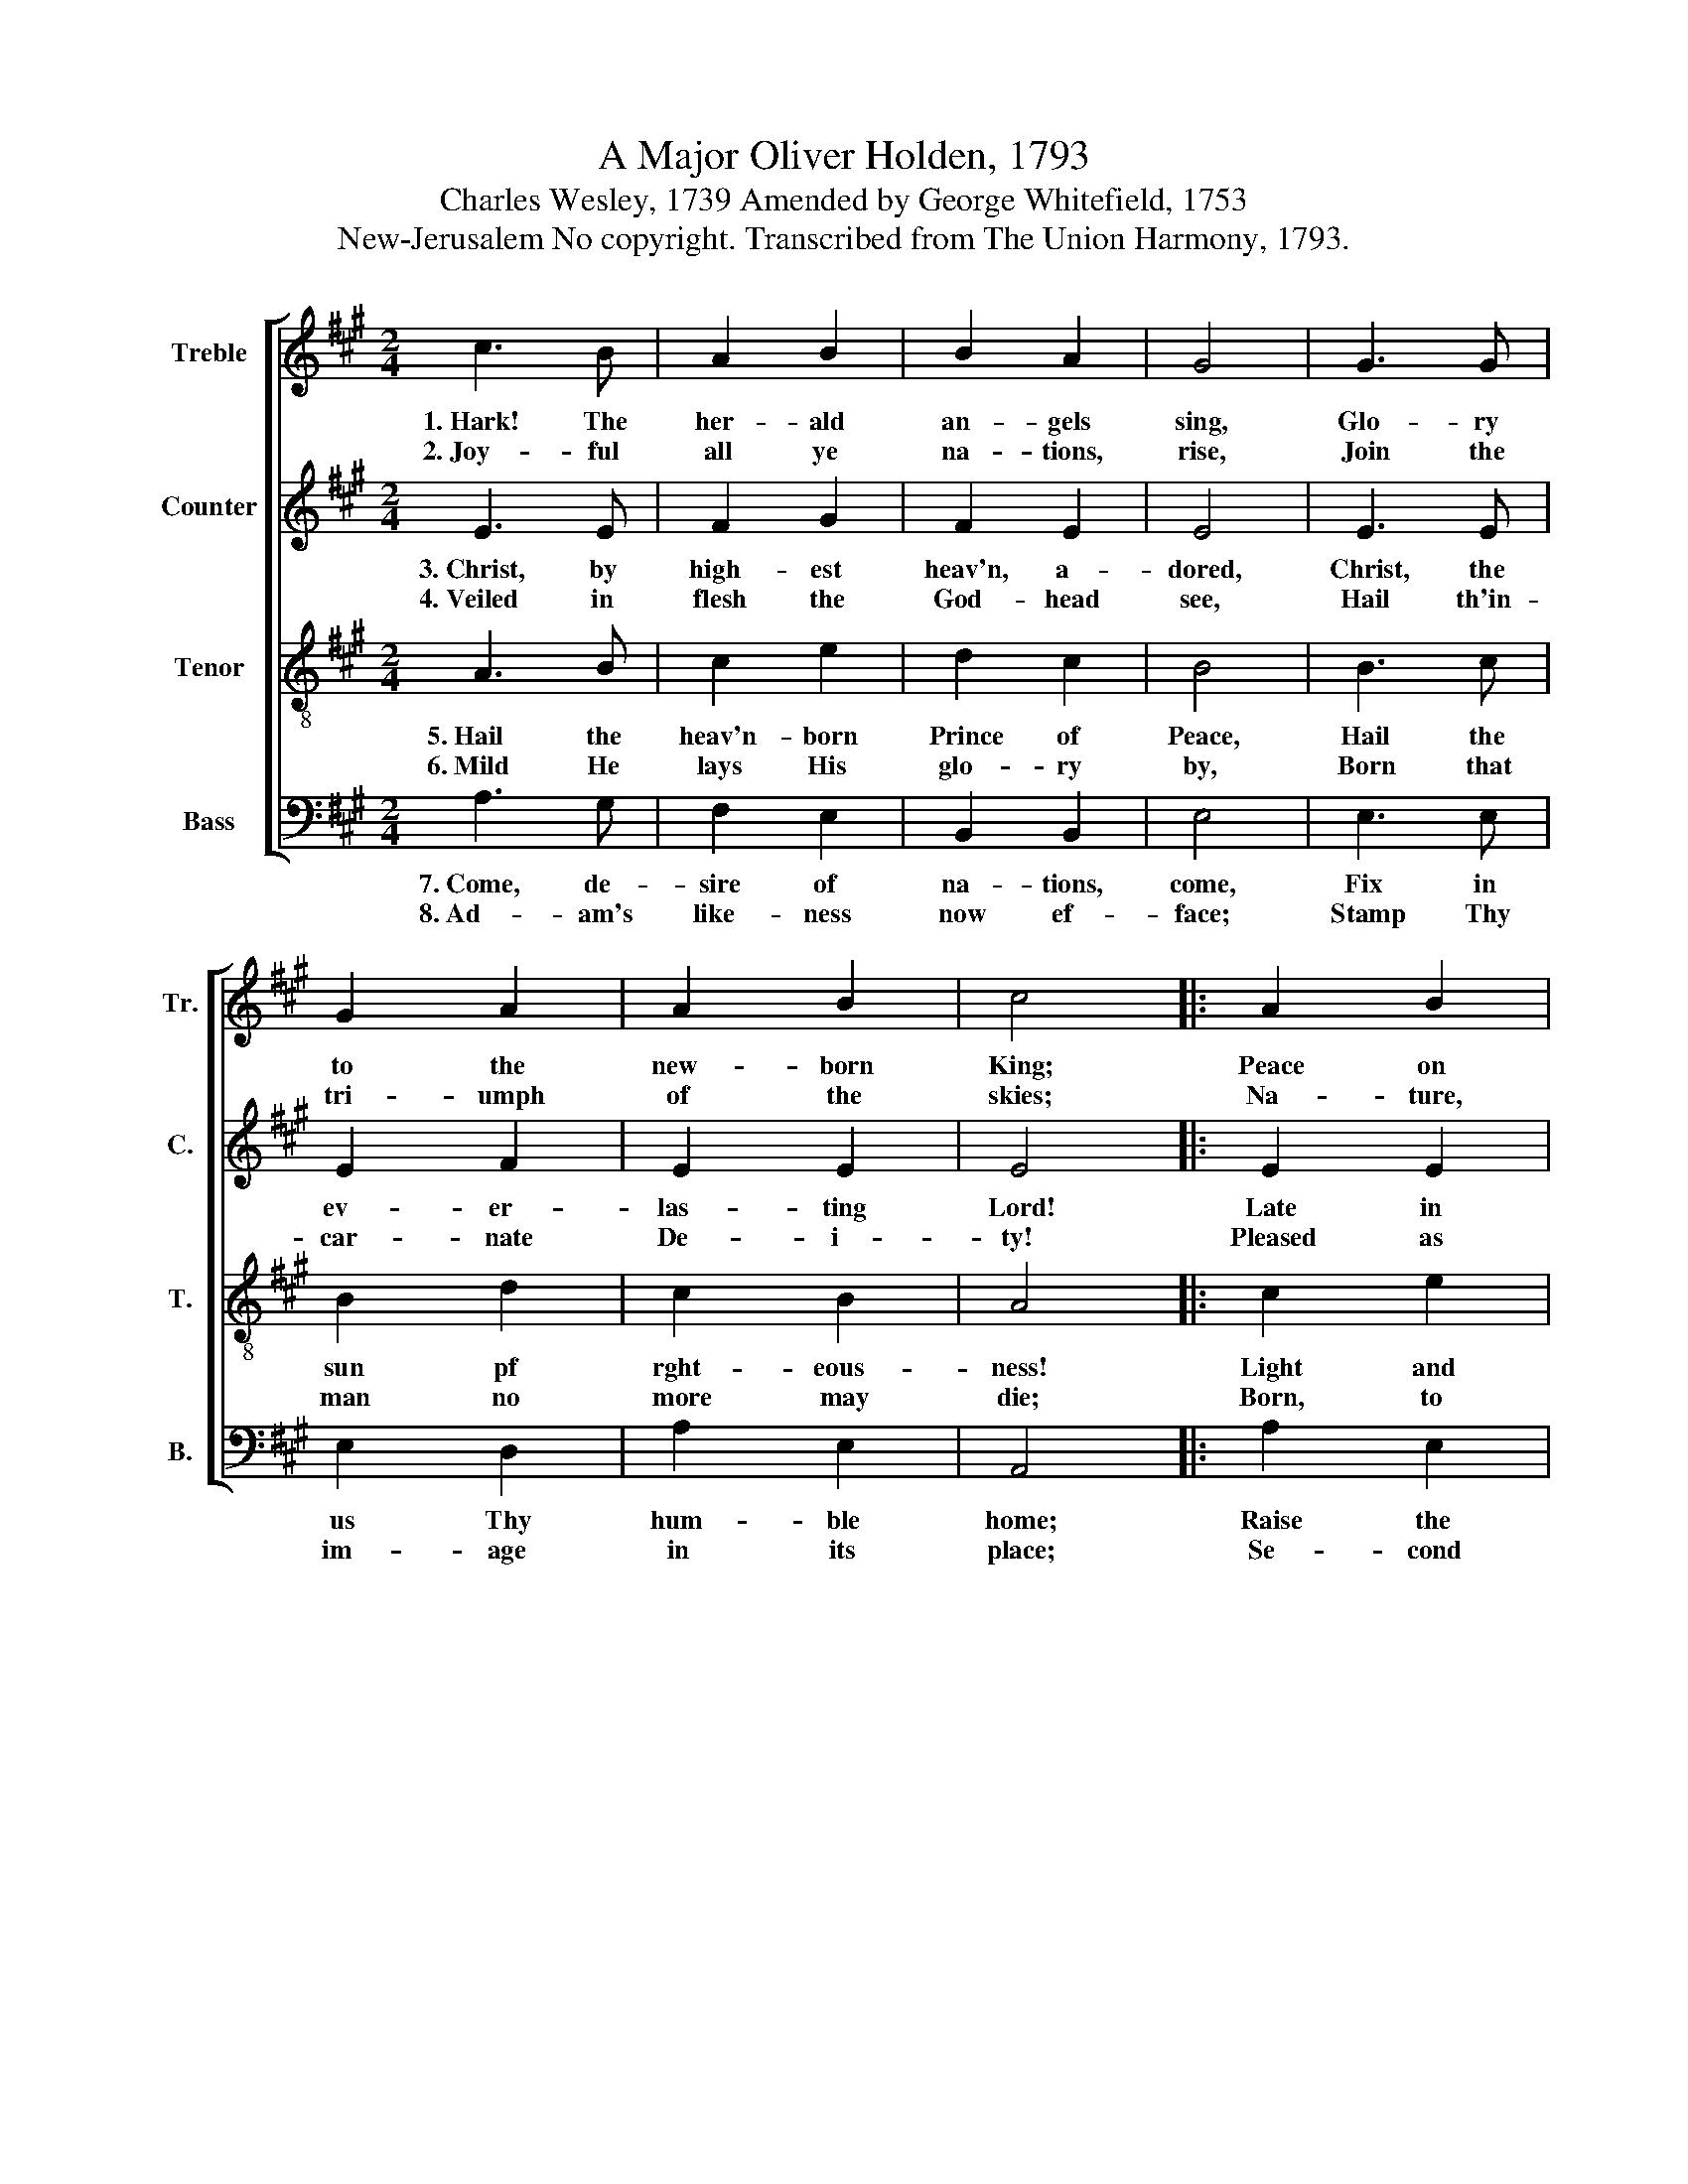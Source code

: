 X:1
T:A Major Oliver Holden, 1793
T:Charles Wesley, 1739 Amended by George Whitefield, 1753
T:New-Jerusalem No copyright. Transcribed from The Union Harmony, 1793.
%%score [ 1 2 3 4 ]
L:1/8
M:2/4
K:A
V:1 treble nm="Treble" snm="Tr."
V:2 treble nm="Counter" snm="C."
V:3 treble-8 nm="Tenor" snm="T."
V:4 bass nm="Bass" snm="B."
V:1
 c3 B | A2 B2 | B2 A2 | G4 | G3 G | G2 A2 | A2 B2 | c4 |: A2 B2 | A2 A2 | B2 A2 | G4 | c3 B | %13
w: 1.~Hark! The|her- ald|an- gels|sing,|Glo- ry|to the|new- born|King;|Peace on|earth, and|mer- cy|mild,|God and|
w: 2.~Joy- ful|all ye|na- tions,|rise,|Join the|tri- umph|of the|skies;|Na- ture,|rise and|wor- ship|Him|Who is|
 c2 f2 | e3 e | [ce]4 :| %16
w: sin- ners|re- con-|ciled.|
w: born at|Beth- le-|hem.|
V:2
 E3 E | F2 G2 | F2 E2 | E4 | E3 E | E2 F2 | E2 E2 | E4 |: E2 E2 | E2 E2 | F2 F2 | E4 | A3 B | %13
w: 3.~Christ, by|high- est|heav'n, a-|dored,|Christ, the|ev- er-|las- ting|Lord!|Late in|time be-|hold Him|come,|Off- spring|
w: 4.~Veiled in|flesh the|God- head|see,|Hail th'in-|car- nate|De- i-|ty!|Pleased as|man with|men t'ap-|pear,|Je- sus,|
 A2 F2 | G3 G | A4 :| %16
w: of the|vir- gin's|womb.|
w: our Em-|man- uel|here.|
V:3
 A3 B | c2 e2 | d2 c2 | B4 | B3 c | B2 d2 | c2 B2 | A4 |: c2 e2 | c2 A2 | d2 c2 | B4 | A3 E | %13
w: 5.~Hail the|heav'n- born|Prince of|Peace,|Hail the|sun pf|rght- eous-|ness!|Light and|life a-|round He|brings,|Risen with|
w: 6.~Mild He|lays His|glo- ry|by,|Born that|man no|more may|die;|Born, to|raise the|sons of|earth,|Born to|
 e2 dc | B3 B | A4 :| %16
w: hea- ling *|in His|wings.|
w: give them *|se- cond|birth.|
V:4
 A,3 G, | F,2 E,2 | B,,2 B,,2 | E,4 | E,3 E, | E,2 D,2 | A,2 E,2 | A,,4 |: A,2 E,2 | A,2 C2 | %10
w: 7.~Come, de-|sire of|na- tions,|come,|Fix in|us Thy|hum- ble|home;|Raise the|wo- man's|
w: 8.~Ad- am's|like- ness|now ef-|face;|Stamp Thy|im- age|in its|place;|Se- cond|Ad- am|
 B,2 B,,2 | E,4 | A,3 G, | A,2 D,2 | E,3 E, | A,,4 :| %16
w: pro- mised|seed,|Bruise in|us the|ser- pent's|head.|
w: from a-|bove,|Work it|in us|by Thy|love.|

